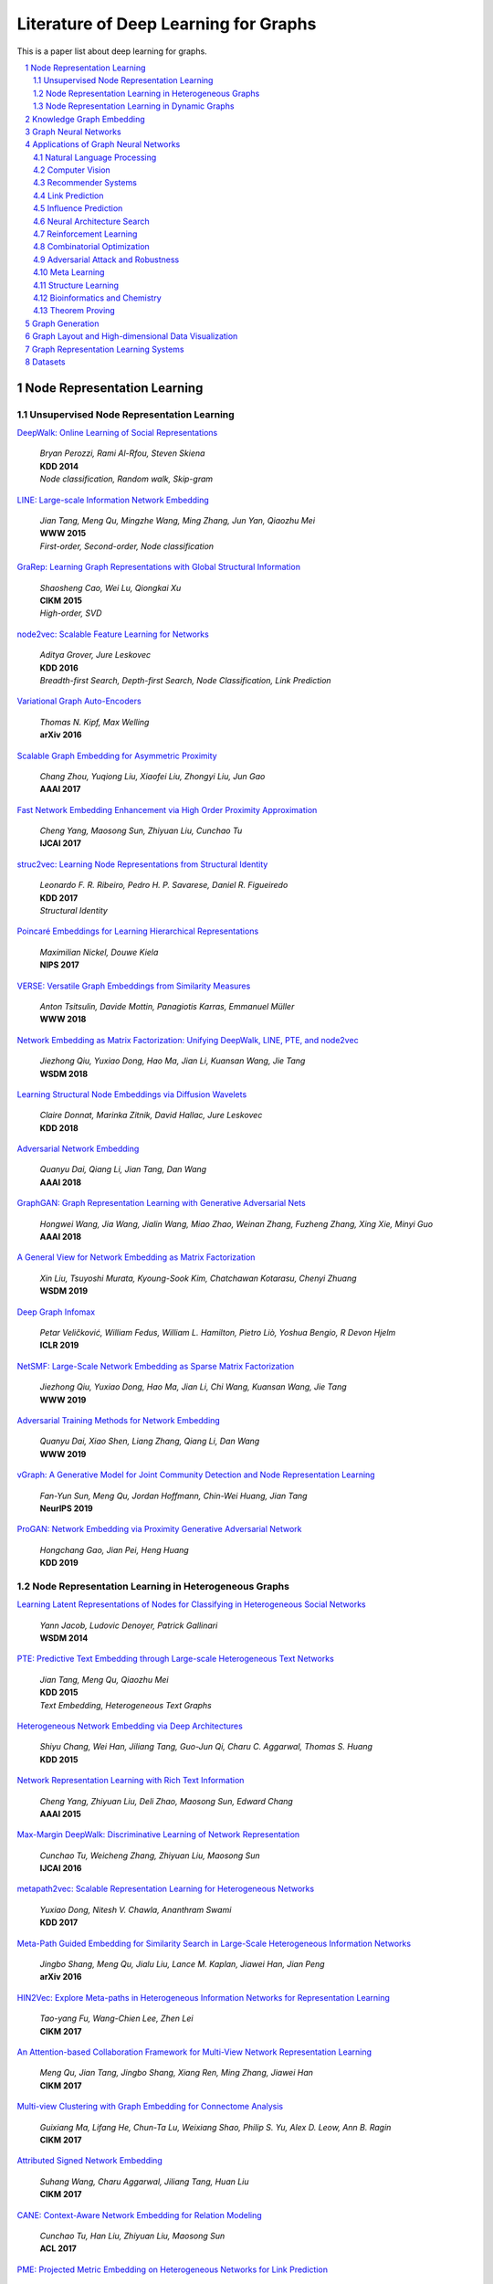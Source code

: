 Literature of Deep Learning for Graphs
**************************************

This is a paper list about deep learning for graphs.

.. raw:: html

    <div><a href="README.rst">Sort by topic</a></div>
    <div><a href="BYVENUE.rst">Sort by venue</a></div>

.. contents::
    :local:
    :depth: 2

.. sectnum::
    :depth: 2

.. role:: authors(emphasis)

.. role:: venue(strong)

.. role:: keywords(emphasis)

Node Representation Learning
============================

Unsupervised Node Representation Learning
-----------------------------------------

`DeepWalk: Online Learning of Social Representations
<https://arxiv.org/pdf/1403.6652>`_
    | :authors:`Bryan Perozzi, Rami Al-Rfou, Steven Skiena`
    | :venue:`KDD 2014`
    | :keywords:`Node classification, Random walk, Skip-gram`

`LINE: Large-scale Information Network Embedding
<https://arxiv.org/pdf/1503.03578>`_
    | :authors:`Jian Tang, Meng Qu, Mingzhe Wang, Ming Zhang, Jun Yan, Qiaozhu Mei`
    | :venue:`WWW 2015`
    | :keywords:`First-order, Second-order, Node classification`

`GraRep: Learning Graph Representations with Global Structural Information
<https://dl.acm.org/citation.cfm?id=2806512>`_
    | :authors:`Shaosheng Cao, Wei Lu, Qiongkai Xu`
    | :venue:`CIKM 2015`
    | :keywords:`High-order, SVD`

`node2vec: Scalable Feature Learning for Networks
<https://arxiv.org/pdf/1607.00653>`_
    | :authors:`Aditya Grover, Jure Leskovec`
    | :venue:`KDD 2016`
    | :keywords:`Breadth-first Search, Depth-first Search, Node Classification, Link Prediction`

`Variational Graph Auto-Encoders
<https://arxiv.org/abs/1611.07308>`_
    | :authors:`Thomas N. Kipf, Max Welling`
    | :venue:`arXiv 2016`

`Scalable Graph Embedding for Asymmetric Proximity
<https://aaai.org/ocs/index.php/AAAI/AAAI17/paper/view/14696>`_
    | :authors:`Chang Zhou, Yuqiong Liu, Xiaofei Liu, Zhongyi Liu, Jun Gao`
    | :venue:`AAAI 2017`

`Fast Network Embedding Enhancement via High Order Proximity Approximation
<https://www.ijcai.org/proceedings/2017/544>`_
    | :authors:`Cheng Yang, Maosong Sun, Zhiyuan Liu, Cunchao Tu`
    | :venue:`IJCAI 2017`

`struc2vec: Learning Node Representations from Structural Identity
<https://arxiv.org/pdf/1704.03165>`_
    | :authors:`Leonardo F. R. Ribeiro, Pedro H. P. Savarese, Daniel R. Figueiredo`
    | :venue:`KDD 2017`
    | :keywords:`Structural Identity`

`Poincaré Embeddings for Learning Hierarchical Representations
<https://arxiv.org/pdf/1705.08039>`_
    | :authors:`Maximilian Nickel, Douwe Kiela`
    | :venue:`NIPS 2017`

`VERSE: Versatile Graph Embeddings from Similarity Measures
<https://arxiv.org/pdf/1803.04742>`_
    | :authors:`Anton Tsitsulin, Davide Mottin, Panagiotis Karras, Emmanuel Müller`
    | :venue:`WWW 2018`

`Network Embedding as Matrix Factorization: Unifying DeepWalk, LINE, PTE, and node2vec
<https://arxiv.org/pdf/1710.02971>`_
    | :authors:`Jiezhong Qiu, Yuxiao Dong, Hao Ma, Jian Li, Kuansan Wang, Jie Tang`
    | :venue:`WSDM 2018`

`Learning Structural Node Embeddings via Diffusion Wavelets
<https://arxiv.org/pdf/1710.10321>`_
    | :authors:`Claire Donnat, Marinka Zitnik, David Hallac, Jure Leskovec`
    | :venue:`KDD 2018`

`Adversarial Network Embedding
<https://arxiv.org/pdf/1711.07838>`_
    | :authors:`Quanyu Dai, Qiang Li, Jian Tang, Dan Wang`
    | :venue:`AAAI 2018`

`GraphGAN: Graph Representation Learning with Generative Adversarial Nets
<https://arxiv.org/pdf/1711.08267>`_
    | :authors:`Hongwei Wang, Jia Wang, Jialin Wang, Miao Zhao, Weinan Zhang, Fuzheng Zhang, Xing Xie, Minyi Guo`
    | :venue:`AAAI 2018`

`A General View for Network Embedding as Matrix Factorization
<https://dl.acm.org/citation.cfm?id=3291029>`_
    | :authors:`Xin Liu, Tsuyoshi Murata, Kyoung-Sook Kim, Chatchawan Kotarasu, Chenyi Zhuang`
    | :venue:`WSDM 2019`

`Deep Graph Infomax
<https://arxiv.org/pdf/1809.10341>`_
    | :authors:`Petar Veličković, William Fedus, William L. Hamilton, Pietro Liò, Yoshua Bengio, R Devon Hjelm`
    | :venue:`ICLR 2019`

`NetSMF: Large-Scale Network Embedding as Sparse Matrix Factorization
<http://keg.cs.tsinghua.edu.cn/jietang/publications/www19-Qiu-et-al-NetSMF-Large-Scale-Network-Embedding.pdf>`_
    | :authors:`Jiezhong Qiu, Yuxiao Dong, Hao Ma, Jian Li, Chi Wang, Kuansan Wang, Jie Tang`
    | :venue:`WWW 2019`

`Adversarial Training Methods for Network Embedding
<https://dl.acm.org/citation.cfm?id=3313445>`_
    | :authors:`Quanyu Dai, Xiao Shen, Liang Zhang, Qiang Li, Dan Wang`
    | :venue:`WWW 2019`

`vGraph: A Generative Model for Joint Community Detection and Node Representation Learning
<https://arxiv.org/pdf/1906.07159.pdf>`_
    | :authors:`Fan-Yun Sun, Meng Qu, Jordan Hoffmann, Chin-Wei Huang, Jian Tang`
    | :venue:`NeurIPS 2019`

`ProGAN: Network Embedding via Proximity Generative Adversarial Network
<https://dl.acm.org/citation.cfm?id=3330866>`_
    | :authors:`Hongchang Gao, Jian Pei, Heng Huang`
    | :venue:`KDD 2019`

Node Representation Learning in Heterogeneous Graphs
----------------------------------------------------

`Learning Latent Representations of Nodes for Classifying in Heterogeneous Social Networks
<https://dl.acm.org/citation.cfm?id=2556225>`_
    | :authors:`Yann Jacob, Ludovic Denoyer, Patrick Gallinari`
    | :venue:`WSDM 2014`

`PTE: Predictive Text Embedding through Large-scale Heterogeneous Text Networks
<https://arxiv.org/pdf/1508.00200>`_
    | :authors:`Jian Tang, Meng Qu, Qiaozhu Mei`
    | :venue:`KDD 2015`
    | :keywords:`Text Embedding, Heterogeneous Text Graphs`

`Heterogeneous Network Embedding via Deep Architectures
<https://dl.acm.org/citation.cfm?id=2783296>`_
    | :authors:`Shiyu Chang, Wei Han, Jiliang Tang, Guo-Jun Qi, Charu C. Aggarwal, Thomas S. Huang`
    | :venue:`KDD 2015`

`Network Representation Learning with Rich Text Information
<https://www.aaai.org/ocs/index.php/IJCAI/IJCAI15/paper/view/11098>`_
    | :authors:`Cheng Yang, Zhiyuan Liu, Deli Zhao, Maosong Sun, Edward Chang`
    | :venue:`AAAI 2015`

`Max-Margin DeepWalk: Discriminative Learning of Network Representation
<https://www.ijcai.org/Proceedings/16/Papers/547.pdf>`_
    | :authors:`Cunchao Tu, Weicheng Zhang, Zhiyuan Liu, Maosong Sun`
    | :venue:`IJCAI 2016`

`metapath2vec: Scalable Representation Learning for Heterogeneous Networks
<https://dl.acm.org/citation.cfm?id=3098036>`_
    | :authors:`Yuxiao Dong, Nitesh V. Chawla, Ananthram Swami`
    | :venue:`KDD 2017`

`Meta-Path Guided Embedding for Similarity Search in Large-Scale Heterogeneous Information Networks
<https://arxiv.org/pdf/1610.09769>`_
    | :authors:`Jingbo Shang, Meng Qu, Jialu Liu, Lance M. Kaplan, Jiawei Han, Jian Peng`
    | :venue:`arXiv 2016`

`HIN2Vec: Explore Meta-paths in Heterogeneous Information Networks for Representation Learning
<https://dl.acm.org/citation.cfm?id=3132953>`_
    | :authors:`Tao-yang Fu, Wang-Chien Lee, Zhen Lei`
    | :venue:`CIKM 2017`

`An Attention-based Collaboration Framework for Multi-View Network Representation Learning
<https://arxiv.org/pdf/1709.06636>`_
    | :authors:`Meng Qu, Jian Tang, Jingbo Shang, Xiang Ren, Ming Zhang, Jiawei Han`
    | :venue:`CIKM 2017`

`Multi-view Clustering with Graph Embedding for Connectome Analysis
<https://dl.acm.org/citation.cfm?id=3132909>`_
    | :authors:`Guixiang Ma, Lifang He, Chun-Ta Lu, Weixiang Shao, Philip S. Yu, Alex D. Leow, Ann B. Ragin`
    | :venue:`CIKM 2017`

`Attributed Signed Network Embedding
<https://dl.acm.org/citation.cfm?id=3132847.3132905>`_
    | :authors:`Suhang Wang, Charu Aggarwal, Jiliang Tang, Huan Liu`
    | :venue:`CIKM 2017`

`CANE: Context-Aware Network Embedding for Relation Modeling
<https://aclweb.org/anthology/papers/P/P17/P17-1158/>`_
    | :authors:`Cunchao Tu, Han Liu, Zhiyuan Liu, Maosong Sun`
    | :venue:`ACL 2017`

`PME: Projected Metric Embedding on Heterogeneous Networks for Link Prediction
<https://dl.acm.org/citation.cfm?id=3219986>`_
    | :authors:`Hongxu Chen, Hongzhi Yin, Weiqing Wang, Hao Wang, Quoc Viet Hung Nguyen, Xue Li`
    | :venue:`KDD 2018`

`BiNE: Bipartite Network Embedding
<https://dl.acm.org/citation.cfm?id=3209978.3209987>`_
    | :authors:`Ming Gao, Leihui Chen, Xiangnan He, Aoying Zhou`
    | :venue:`SIGIR 2018`

`StarSpace: Embed All The Things
<https://arxiv.org/pdf/1709.03856>`_
    | :authors:`Ledell Wu, Adam Fisch, Sumit Chopra, Keith Adams, Antoine Bordes, Jason Weston`
    | :venue:`AAAI 2018`

`Exploring Expert Cognition for Attributed Network Embedding
<https://dl.acm.org/citation.cfm?id=3159655>`_
    | :authors:`Xiao Huang, Qingquan Song, Jundong Li, Xia Hu`
    | :venue:`WSDM 2018`

`SHINE: Signed Heterogeneous Information Network Embedding for Sentiment Link Prediction
<https://arxiv.org/pdf/1712.00732>`_
    | :authors:`Hongwei Wang, Fuzheng Zhang, Min Hou, Xing Xie, Minyi Guo, Qi Liu`
    | :venue:`WSDM 2018`

`Multidimensional Network Embedding with Hierarchical Structures
<https://dl.acm.org/citation.cfm?id=3159680>`_
    | :authors:`Yao Ma, Zhaochun Ren, Ziheng Jiang, Jiliang Tang, Dawei Yin`
    | :venue:`WSDM 2018`

`Curriculum Learning for Heterogeneous Star Network Embedding via Deep Reinforcement Learning
<https://dl.acm.org/citation.cfm?id=3159711>`_
    | :authors:`Meng Qu, Jian Tang, Jiawei Han`
    | :venue:`WSDM 2018`

`Generative Adversarial Network based Heterogeneous Bibliographic Network Representation for Personalized Citation Recommendation
<https://www.semanticscholar.org/paper/Generative-Adversarial-Network-Based-Heterogeneous-Cai-Han/1596d6487012696ba400fb69904a2c372a08a2be>`_
    | :authors:`Xiaoyan Cai, Junwei Han, Libin Yang`
    | :venue:`AAAI 2018`

`ANRL: Attributed Network Representation Learning via Deep Neural Networks
<https://www.ijcai.org/proceedings/2018/438>`_
    | :authors:`Zhen Zhang, Hongxia Yang, Jiajun Bu, Sheng Zhou, Pinggang Yu, Jianwei Zhang, Martin Ester, Can Wang`
    | :venue:`IJCAI 2018`

`Efficient Attributed Network Embedding via Recursive Randomized Hashing
<https://www.ijcai.org/proceedings/2018/397>`_
    | :authors:`Wei Wu, Bin Li, Ling Chen, Chengqi Zhang`
    | :venue:`IJCAI 2018`

`Deep Attributed Network Embedding
<https://www.ijcai.org/proceedings/2018/467>`_
    | :authors:`Hongchang Gao, Heng Huang`
    | :venue:`IJCAI 2018`

`Co-Regularized Deep Multi-Network Embedding
<https://dl.acm.org/citation.cfm?id=3186113>`_
    | :authors:`Jingchao Ni, Shiyu Chang, Xiao Liu, Wei Cheng, Haifeng Chen, Dongkuan Xu, Xiang Zhang`
    | :venue:`WWW 2018`

`Easing Embedding Learning by Comprehensive Transcription of Heterogeneous Information Networks
<https://arxiv.org/pdf/1807.03490>`_
    | :authors:`Yu Shi, Qi Zhu, Fang Guo, Chao Zhang, Jiawei Han`
    | :venue:`KDD 2018`

`Meta-Graph Based HIN Spectral Embedding: Methods, Analyses, and Insights
<https://www.semanticscholar.org/paper/Meta-Graph-Based-HIN-Spectral-Embedding%3A-Methods%2C-Yang-Feng/4d5f4d6785d550383e3f3afb04c3015bf0d28405>`_
    | :authors:`Carl Yang, Yichen Feng, Pan Li, Yu Shi, Jiawei Han`
    | :venue:`ICDM 2018`

`SIDE: Representation Learning in Signed Directed Networks
<https://dl.acm.org/citation.cfm?id=3186117>`_
    | :authors:`Junghwan Kim, Haekyu Park, Ji-Eun Lee, U Kang`
    | :venue:`WWW 2018`

`Learning Network-to-Network Model for Content-rich Network Embedding
<https://dl.acm.org/citation.cfm?id=3330924>`_
    | :authors:`	Zhicheng He, Jie Liu, Na Li, Yalou Huang`
    | :venue:`KDD 2019`

Node Representation Learning in Dynamic Graphs
----------------------------------------------

`Know-evolve: Deep temporal reasoning for dynamic knowledge graphs
<https://arxiv.org/pdf/1705.05742.pdf>`_
    | :authors:`Rakshit Trivedi, Hanjun Dai, Yichen Wang, Le Song`
    | :venue:`ICML 2017`

`Dyngem: Deep embedding method for dynamic graphs
<https://arxiv.org/pdf/1805.11273.pdf>`_
    | :authors:`Palash Goyal, Nitin Kamra, Xinran He, Yan Liu`
    | :venue:`ICLR 2017 Workshop`

`Attributed network embedding for learning in a dynamic environment
<https://arxiv.org/pdf/1706.01860.pdf>`_
    | :authors:`Jundong Li, Harsh Dani, Xia Hu, Jiliang Tang, Yi Chang, Huan Liu`
    | :venue:`CIKM 2017`

`Dynamic Network Embedding by Modeling Triadic Closure Process
<http://yangy.org/works/dynamictriad/dynamic_triad.pdf>`_
    | :authors:`Lekui Zhou, Yang Yang, Xiang Ren, Fei Wu, Yueting Zhuang`
    | :venue:`AAAI 2018`

`DepthLGP: Learning Embeddings of Out-of-Sample Nodes in Dynamic Networks
<https://pdfs.semanticscholar.org/9499/b38866b1eb87ae43fa5be02f9d08cd3c20a8.pdf?_ga=2.6780794.935636364.1561139530-1831876308.1523264869>`_
    | :authors:`Jianxin Ma, Peng Cui, Wenwu Zhu`
    | :venue:`AAAI 2018`

`TIMERS: Error-Bounded SVD Restart on Dynamic Networks
<https://arxiv.org/pdf/1711.09541.pdf>`_
    | :authors:`Ziwei Zhang, Peng Cui, Jian Pei, Xiao Wang, Wenwu Zhu`
    | :venue:`AAAI 2018`

`Dynamic Embeddings for User Profiling in Twitter
<https://dl.acm.org/citation.cfm?id=3219819.3220043>`_
    | :authors:`Shangsong Liang, Xiangliang Zhang, Zhaochun Ren, Evangelos Kanoulas`
    | :venue:`KDD 2018`

`Dynamic Network Embedding : An Extended Approach for Skip-gram based Network Embedding
<https://www.ijcai.org/proceedings/2018/0288.pdf>`_
    | :authors:`Lun Du, Yun Wang, Guojie Song, Zhicong Lu, Junshan Wang`
    | :venue:`IJCAI 2018`

`DyRep: Learning Representations over Dynamic Graphs
<https://openreview.net/pdf?id=HyePrhR5KX>`_
    | :authors:`Rakshit Trivedi, Mehrdad Farajtabar, Prasenjeet Biswal, Hongyuan Zha`
    | :venue:`ICLR 2019`

`Predicting Dynamic Embedding Trajectory in Temporal Interaction Networks
<https://cs.stanford.edu/~srijan/pubs/jodie-kdd2019.pdf>`_
    | :authors:`Srijan Kumar, Xikun Zhang, Jure Leskovec`
    | :venue:`KDD 2019`

`Variational Graph Recurrent Neural Networks
<https://arxiv.org/pdf/1908.09710.pdf>`_
    | :authors:`Ehsan Hajiramezanali, Arman Hasanzadeh, Nick Duffield, Krishna R Narayanan, Mingyuan Zhou, Xiaoning Qian`
    | :venue:`NeurIPS 2019`

`Social-BiGAT: Multimodal Trajectory Forecasting using Bicycle-GAN and Graph Attention Networks
<https://arxiv.org/pdf/1907.03395.pdf>`_
    | :authors:`Vineet Kosaraju, Amir Sadeghian, Roberto Martín-Martín, Ian Reid, S. Hamid Rezatofighi, Silvio Savarese`
    | :venue:`NeurIPS 2019`

Knowledge Graph Embedding
=========================

`A Three-Way Model for Collective Learning on Multi-Relational Data.
<http://www.icml-2011.org/papers/438_icmlpaper.pdf>`_
    | :authors:`Maximilian Nickel, Volker Tresp, Hans-Peter Kriegel`
    | :venue:`ICML 2011`

`Translating Embeddings for Modeling Multi-relational Data
<https://papers.nips.cc/paper/5071-translating-embeddings-for-modeling-multi-relational-data.pdf>`_
    | :authors:`Antoine Bordes, Nicolas Usunier, Alberto Garcia-Duran, Jason Weston, Oksana Yakhnenko`
    | :venue:`NIPS 2013`

`Knowledge Graph Embedding by Translating on Hyperplanes
<https://www.aaai.org/ocs/index.php/AAAI/AAAI14/paper/viewFile/8531/8546>`_
    | :authors:`Zhen Wang, Jianwen Zhang, Jianlin Feng, Zheng Chen`
    | :venue:`AAAI 2014`

`Reducing the Rank of Relational Factorization Models by Including Observable Patterns
<http://papers.nips.cc/paper/5448-reducing-the-rank-in-relational-factorization-models-by-including-observable-patterns.pdf>`_
    | :authors:`Maximilian Nickel, Xueyan Jiang, Volker Tresp`
    | :venue:`NIPS 2014`

`Learning Entity and Relation Embeddings for Knowledge Graph Completion
<https://www.aaai.org/ocs/index.php/AAAI/AAAI15/paper/viewFile/9571/9523>`_
    | :authors:`Yankai Lin, Zhiyuan Liu, Maosong Sun, Yang Liu, Xuan Zhu`
    | :venue:`AAAI 2015`

`A Review of Relational Machine Learning for Knowledge Graph
<https://arxiv.org/pdf/1503.00759.pdf>`_
    | :authors:`Maximilian Nickel, Kevin Murphy, Volker Tresp, Evgeniy Gabrilovich`
    | :venue:`IEEE 2015`

`Knowledge Graph Embedding via Dynamic Mapping Matrix
<https://www.aclweb.org/anthology/P15-1067>`_
    | :authors:`Guoliang Ji, Shizhu He, Liheng Xu, Kang Liu, Jun Zha`
    | :venue:`ACL 2015`

`Modeling Relation Paths for Representation Learning of Knowledge Bases
<https://arxiv.org/pdf/1506.00379>`_
    | :authors:`Yankai Lin, Zhiyuan Liu, Huanbo Luan, Maosong Sun, Siwei Rao, Song Liu`
    | :venue:`EMNLP 2015`

`Embedding Entities and Relations for Learning and Inference in Knowledge Bases
<https://arxiv.org/pdf/1412.6575>`_
    | :authors:`Bishan Yang, Wen-tau Yih, Xiaodong He, Jianfeng Gao, Li Deng`
    | :venue:`ICLR 2015`

`Holographic Embeddings of Knowledge Graphs
<https://www.aaai.org/ocs/index.php/AAAI/AAAI16/paper/viewPDFInterstitial/12484/11828>`_
    | :authors:`Maximilian Nickel, Lorenzo Rosasco, Tomaso Poggio`
    | :venue:`AAAI 2016`

`Complex Embeddings for Simple Link Prediction
<http://www.jmlr.org/proceedings/papers/v48/trouillon16.pdf>`_
    | :authors:`Théo Trouillon, Johannes Welbl, Sebastian Riedel, Éric Gaussier, Guillaume Bouchard`
    | :venue:`ICML 2016`

`Modeling Relational Data with Graph Convolutional Networks
<https://arxiv.org/pdf/1703.06103>`_
    | :authors:`Michael Schlichtkrull, Thomas N. Kipf, Peter Bloem, Rianne Van Den Berg, Ivan Titov, Max Welling`
    | :venue:`arXiv 2017`

`Fast Linear Model for Knowledge Graph Embeddings
<https://arxiv.org/pdf/1710.10881>`_
    | :authors:`Armand Joulin, Edouard Grave, Piotr Bojanowski, Maximilian Nickel, Tomas Mikolov`
    | :venue:`arXiv 2017`

`Convolutional 2D Knowledge Graph Embeddings
<https://www.aaai.org/ocs/index.php/AAAI/AAAI18/paper/download/17366/15884>`_
    | :authors:`Tim Dettmers, Pasquale Minervini, Pontus Stenetorp, Sebastian Riedel`
    | :venue:`AAAI 2018`

`Knowledge Graph Embedding With Iterative Guidance From Soft Rules
<https://www.aaai.org/ocs/index.php/AAAI/AAAI18/paper/download/16369/16011>`_
    | :authors:`Shu Guo, Quan Wang, Lihong Wang, Bin Wang, Li Guo`
    | :venue:`AAAI 2018`

`KBGAN: Adversarial Learning for Knowledge Graph Embeddings
<https://arxiv.org/abs/1711.04071>`_
    | :authors:`Liwei Cai, William Yang Wang`
    | :venue:`NAACL 2018`

`Improving Knowledge Graph Embedding Using Simple Constraints
<https://arxiv.org/abs/1805.02408>`_
    | :authors:`Boyang Ding, Quan Wang, Bin Wang, Li Guo`
    | :venue:`ACL 2018`

`SimplE Embedding for Link Prediction in Knowledge Graphs
<https://arxiv.org/abs/1802.04868>`_
    | :authors:`Seyed Mehran Kazemi, David Poole`
    | :venue:`NeurIPS 2018`

`A Novel Embedding Model for Knowledge Base Completion Based on Convolutional Neural Network
<https://aclweb.org/anthology/papers/N/N18/N18-2053/>`_
    | :authors:`Dai Quoc Nguyen, Tu Dinh Nguyen, Dat Quoc Nguyen, Dinh Phung`
    | :venue:`NAACL 2018`

`Iteratively Learning Embeddings and Rules for Knowledge Graph Reasoning
<https://arxiv.org/abs/1903.08948>`_
    | :authors:`Wen Zhang, Bibek Paudel, Liang Wang, Jiaoyan Chen, Hai Zhu, Wei Zhang, Abraham Bernstein, Huajun Chen`
    | :venue:`WWW 2019`

`RotatE: Knowledge Graph Embedding by Relational Rotation in Complex Space
<https://arxiv.org/abs/1902.10197>`_
    | :authors:`Zhiqing Sun, Zhi-Hong Deng, Jian-Yun Nie, Jian Tang`
    | :venue:`ICLR 2019`

`Learning Attention-based Embeddings for Relation Prediction in Knowledge Graphs
<https://arxiv.org/abs/1906.01195>`_
    | :authors:`Deepak Nathani, Jatin Chauhan, Charu Sharma, Manohar Kaul`
    | :venue:`ACL 2019`

`Probabilistic Logic Neural Networks for Reasoning
<https://arxiv.org/pdf/1906.08495.pdf>`_
    | :authors:`Meng Qu, Jian Tang`
    | :venue:`NeurIPS 2019`

`Quaternion Knowledge Graph Embeddings
<https://arxiv.org/pdf/1904.10281.pdf>`_
    | :authors:`Shuai Zhang, Yi Tay, Lina Yao, Qi Liu`
    | :venue:`NeurIPS 2019`

`Multi-relational Poincaré Graph Embeddings
<https://arxiv.org/pdf/1905.09791.pdf>`_
    | :authors:`Ivana Balaževic, Carl Allen, Timothy Hospedales`
    | :venue:`NeurIPS 2019`

Graph Neural Networks
=====================

`Revisiting Semi-supervised Learning with Graph Embeddings
<https://arxiv.org/pdf/1603.08861>`_
    | :authors:`Zhilin Yang, William W. Cohen, Ruslan Salakhutdinov`
    | :venue:`ICML 2016`

`Semi-Supervised Classification with Graph Convolutional Networks
<https://arxiv.org/pdf/1609.02907>`_
    | :authors:`Thomas N. Kipf, Max Welling`
    | :venue:`ICLR 2017`

`Neural Message Passing for Quantum Chemistry
<https://arxiv.org/pdf/1704.01212>`_
    | :authors:`Justin Gilmer, Samuel S. Schoenholz, Patrick F. Riley, Oriol Vinyals, George E. Dahl`
    | :venue:`ICML 2017`

`Motif-Aware Graph Embeddings
<http://gearons.org/assets/docs/motif-aware-graph-final.pdf>`_
    | :authors:`Hoang Nguyen, Tsuyoshi Murata`
    | :venue:`IJCAI 2017`

`Learning Graph Representations with Embedding Propagation
<https://arxiv.org/pdf/1710.03059>`_
    | :authors:`Alberto Garcia-Duran, Mathias Niepert`
    | :venue:`NIPS 2017`

`Inductive Representation Learning on Large Graphs
<https://arxiv.org/pdf/1706.02216>`_
    | :authors:`William L. Hamilton, Rex Ying, Jure Leskovec`
    | :venue:`NIPS 2017`

`Graph Attention Networks
<https://arxiv.org/pdf/1710.10903>`_
    | :authors:`Petar Veličković, Guillem Cucurull, Arantxa Casanova, Adriana Romero, Pietro Liò, Yoshua Bengio`
    | :venue:`ICLR 2018`

`FastGCN: Fast Learning with Graph Convolutional Networks via Importance Sampling
<https://arxiv.org/pdf/1801.10247>`_
    | :authors:`Jie Chen, Tengfei Ma, Cao Xiao`
    | :venue:`ICLR 2018`

`Representation Learning on Graphs with Jumping Knowledge Networks
<https://arxiv.org/pdf/1806.03536>`_
    | :authors:`Keyulu Xu, Chengtao Li, Yonglong Tian, Tomohiro Sonobe, Ken-ichi Kawarabayashi, Stefanie Jegelka`
    | :venue:`ICML 2018`

`Stochastic Training of Graph Convolutional Networks with Variance Reduction
<https://arxiv.org/pdf/1710.10568>`_
    | :authors:`Jianfei Chen, Jun Zhu, Le Song`
    | :venue:`ICML 2018`

`Large-Scale Learnable Graph Convolutional Networks
<https://arxiv.org/pdf/1808.03965>`_
    | :authors:`Hongyang Gao, Zhengyang Wang, Shuiwang Ji`
    | :venue:`KDD 2018`

`Adaptive Sampling Towards Fast Graph Representation Learning
<https://papers.nips.cc/paper/7707-adaptive-sampling-towards-fast-graph-representation-learning.pdf>`_
    | :authors:`Wenbing Huang, Tong Zhang, Yu Rong, Junzhou Huang`
    | :venue:`NeurIPS 2018`

`Hierarchical Graph Representation Learning with Differentiable Pooling
<https://arxiv.org/pdf/1806.08804>`_
    | :authors:`Rex Ying, Jiaxuan You, Christopher Morris, Xiang Ren, William L. Hamilton, Jure Leskovec`
    | :venue:`NeurIPS 2018`

`Bayesian Semi-supervised Learning with Graph Gaussian Processes
<https://papers.nips.cc/paper/7440-bayesian-semi-supervised-learning-with-graph-gaussian-processes.pdf>`_
    | :authors:`Yin Cheng Ng, Nicolò Colombo, Ricardo Silva`
    | :venue:`NeurIPS 2018`

`Pitfalls of Graph Neural Network Evaluation
<https://arxiv.org/pdf/1811.05868>`_
    | :authors:`Oleksandr Shchur, Maximilian Mumme, Aleksandar Bojchevski, Stephan Günnemann`
    | :venue:`arXiv 2018`

`Heterogeneous Graph Attention Network
<https://arxiv.org/pdf/1903.07293>`_
    | :authors:`Xiao Wang, Houye Ji, Chuan Shi, Bai Wang, Peng Cui, P. Yu, Yanfang Ye`
    | :venue:`WWW 2019`

`Bayesian graph convolutional neural networks for semi-supervised classification
<https://arxiv.org/pdf/1811.11103.pdf>`_
    | :authors:`Yingxue Zhang, Soumyasundar Pal, Mark Coates, Deniz Üstebay`
    | :venue:`AAAI 2019`

`How Powerful are Graph Neural Networks?
<https://arxiv.org/pdf/1810.00826>`_
    | :authors:`Keyulu Xu, Weihua Hu, Jure Leskovec, Stefanie Jegelka`
    | :venue:`ICLR 2019`

`LanczosNet: Multi-Scale Deep Graph Convolutional Networks
<https://arxiv.org/pdf/1901.01484>`_
    | :authors:`Renjie Liao, Zhizhen Zhao, Raquel Urtasun, Richard S. Zemel`
    | :venue:`ICLR 2019`

`Graph Wavelet Neural Network
<https://arxiv.org/pdf/1904.07785>`_
    | :authors:`Bingbing Xu, Huawei Shen, Qi Cao, Yunqi Qiu, Xueqi Cheng`
    | :venue:`ICLR 2019`

`Supervised Community Detection with Line Graph Neural Networks
<https://openreview.net/pdf?id=H1g0Z3A9Fm>`_
    | :authors:`Zhengdao Chen, Xiang Li, Joan Bruna`
    | :venue:`ICLR 2019`

`Predict then Propagate: Graph Neural Networks meet Personalized PageRank
<https://arxiv.org/pdf/1810.05997>`_
    | :authors:`Johannes Klicpera, Aleksandar Bojchevski, Stephan Günnemann`
    | :venue:`ICLR 2019`

`Invariant and Equivariant Graph Networks
<https://arxiv.org/pdf/1812.09902>`_
    | :authors:`Haggai Maron, Heli Ben-Hamu, Nadav Shamir, Yaron Lipman`
    | :venue:`ICLR 2019`

`Capsule Graph Neural Network
<https://openreview.net/pdf?id=Byl8BnRcYm>`_
    | :authors:`Zhang Xinyi, Lihui Chen`
    | :venue:`ICLR 2019`

`MixHop: Higher-Order Graph Convolutional Architectures via Sparsified Neighborhood Mixing
<https://arxiv.org/pdf/1905.00067>`_
    | :authors:`Sami Abu-El-Haija, Bryan Perozzi, Amol Kapoor, Nazanin Alipourfard, Kristina Lerman, Hrayr Harutyunyan, Greg Ver Steeg, Aram Galstyan`
    | :venue:`ICML 2019`

`Graph U-Nets
<https://arxiv.org/pdf/1905.05178>`_
    | :authors:`Hongyang Gao, Shuiwang Ji`
    | :venue:`ICML 2019`

`Disentangled Graph Convolutional Networks
<http://proceedings.mlr.press/v97/ma19a/ma19a.pdf>`_
    | :authors:`Jianxin Ma, Peng Cui, Kun Kuang, Xin Wang, Wenwu Zhu`
    | :venue:`ICML 2019`

`GMNN: Graph Markov Neural Networks
<https://arxiv.org/pdf/1905.06214>`_
    | :authors:`Meng Qu, Yoshua Bengio, Jian Tang`
    | :venue:`ICML 2019`

`Simplifying Graph Convolutional Networks
<https://arxiv.org/pdf/1902.07153>`_
    | :authors:`Felix Wu, Tianyi Zhang, Amauri Holanda de Souza Jr., Christopher Fifty, Tao Yu, Kilian Q. Weinberger`
    | :venue:`ICML 2019`

`Position-aware Graph Neural Networks
<https://arxiv.org/pdf/1906.04817>`_
    | :authors:`Jiaxuan You, Rex Ying, Jure Leskovec`
    | :venue:`ICML 2019`

`Self-Attention Graph Pooling
<https://arxiv.org/pdf/1904.08082>`_
    | :authors:`Junhyun Lee, Inyeop Lee, Jaewoo Kang`
    | :venue:`ICML 2019`

`Relational Pooling for Graph Representations
<https://arxiv.org/pdf/1903.02541>`_
    | :authors:`Ryan L. Murphy, Balasubramaniam Srinivasan, Vinayak Rao, Bruno Ribeiro`
    | :venue:`ICML 2019`

`Graph Representation Learning via Hard and Channel-Wise Attention Networks
<https://arxiv.org/pdf/1907.04652.pdf>`_
    | :authors:`Hongyang Gao, Shuiwang Ji`
    | :venue:`KDD 2019`

`Conditional Random Field Enhanced Graph Convolutional Neural Networks
<https://www.kdd.org/kdd2019/accepted-papers/view/conditional-random-field-enhanced-graph-convolutional-neural-networks>`_
    | :authors:`Hongchang Gao, Jian Pei, Heng Huang`
    | :venue:`KDD 2019`

`Cluster-GCN: An Efficient Algorithm for Training Deep and Large Graph Convolutional Networks
<https://arxiv.org/abs/1905.07953>`_
    | :authors:`Wei-Lin Chiang, Xuanqing Liu, Si Si, Yang Li, Samy Bengio, Cho-Jui Hsieh`
    | :venue:`KDD 2019`

`DEMO-Net: Degree-specific Graph Neural Networks for Node and Graph Classification
<https://arxiv.org/abs/1906.02319>`_
    | :authors:`Jun Wu, Jingrui He, Jiejun Xu`
    | :venue:`KDD 2019`

`HetGNN: Heterogeneous Graph Neural Network
<https://www.kdd.org/kdd2019/accepted-papers/view/hetgnn-heterogeneous-graph-neural-network>`_
    | :authors:`Chuxu Zhang, Dongjin Song, Chao Huang, Ananthram Swami, Nitesh V. Chawla`
    | :venue:`KDD 2019`

`Graph Recurrent Networks with Attributed Random Walks
<https://dl.acm.org/citation.cfm?id=3292500.3330941>`_
    | :authors:`Xiao Huang, Qingquan Song, Yuening Li, Xia Hu`
    | :venue:`KDD 2019`

`Graph Convolutional Networks with EigenPooling
<https://arxiv.org/abs/1904.13107>`_
    | :authors:`Yao Ma, Suhang Wang, Charu Aggarwal, Jiliang Tang`
    | :venue:`KDD 2019`

`DFNets: Spectral CNNs for Graphs with Feedback-Looped Filters
<http://users.cecs.anu.edu.au/~u5170295/papers/nips-wijesinghe-2019.pdf>`_
    | :authors:`Asiri Wijesinghe, Qing Wang`
    | :venue:`NeurIPS 2019`

`Understanding the Representation Power of Graph Neural Networks in Learning Graph Topology
<https://arxiv.org/pdf/1907.05008.pdf>`_
    | :authors:`Nima Dehmamy, Albert-László Barabási, Rose Yu`
    | :venue:`NeurIPS 2019`

`A Flexible Generative Framework for Graph-based Semi-supervised Learning
<https://arxiv.org/pdf/1905.10769.pdf>`_
    | :authors:`Jiaqi Ma, Weijing Tang, Ji Zhu, Qiaozhu Mei`
    | :venue:`NeurIPS 2019`

`Rethinking Kernel Methods for Node Representation Learning on Graphs
<https://arxiv.org/pdf/1910.02548.pdf>`_
    | :authors:`Yu Tian, Long Zhao, Xi Peng, Dimitris N. Metaxas`
    | :venue:`NeurIPS 2019`

`Break the Ceiling: Stronger Multi-scale Deep Graph Convolutional Networks
<https://arxiv.org/pdf/1906.02174.pdf>`_
    | :authors:`Sitao Luan, Mingde Zhao, Xiao-Wen Chang, Doina Precup`
    | :venue:`NeurIPS 2019`

`N-Gram Graph: A Simple Unsupervised Representation for Molecules
<https://arxiv.org/pdf/1806.09206.pdf>`_
    | :authors:`Shengchao Liu, Thevaa Chandereng, Yingyu Liang`
    | :venue:`NeurIPS 2019`

`DeepGCNs: Can GCNs Go as Deep as CNNs?
<https://arxiv.org/pdf/1904.03751.pdf>`_
    | :authors:`Guohao Li, Matthias Muller, Ali Thabet, Bernard Ghanem`
    | :venue:`ICCV 2019`

`Continuous Graph Neural Networks
<https://arxiv.org/pdf/1912.00967.pdf>`_
    | :authors:`Louis-Pascal A. C. Xhonneux, Meng Qu, Jian Tang`
    | :venue:`arXiv 1912`

Applications of Graph Neural Networks
=====================================

Natural Language Processing
---------------------------

`Encoding Sentences with Graph Convolutional Networks for Semantic Role Labeling
<https://www.aclweb.org/anthology/D17-1159>`_
    | :authors:`Diego Marcheggiani, Ivan Titov`
    | :venue:`EMNLP 2017`

`Graph Convolutional Encoders for Syntax-aware Neural Machine Translation
<https://www.aclweb.org/anthology/D17-1209>`_
    | :authors:`Joost Bastings, Ivan Titov, Wilker Aziz, Diego Marcheggiani, Khalil Sima’an`
    | :venue:`EMNLP 2017`

`Graph-based Neural Multi-Document Summarization
<https://www.aclweb.org/anthology/K17-1045>`_
    | :authors:`Michihiro Yasunaga, Rui Zhang, Kshitijh Meelu, Ayush Pareek, Krishnan Srinivasan, Dragomir Radev`
    | :venue:`CoNLL 2017`

`QANet: Combining Local Convolution with Global Self-Attention for Reading Comprehension
<https://arxiv.org/pdf/1804.09541.pdf>`_
    | :authors:`Adams Wei Yu, David Dohan, Minh-Thang Luong, Rui Zhao, Kai Chen, Mohammad Norouzi, Quoc V. Le`
    | :venue:`ICLR 2018`

`A Structured Self-attentive Sentence Embedding
<https://arxiv.org/pdf/1703.03130.pdf>`_
    | :authors:`Zhouhan Lin, Minwei Feng, Cicero Nogueira dos Santos, Mo Yu, Bing Xiang, Bowen Zhou, Yoshua Bengio`
    | :venue:`ICLR 2018`

`Modeling Semantics with Gated Graph Neural Networks for Knowledge Base Question Answering
<https://aclweb.org/anthology/C18-1280>`_
    | :authors:`Daniil Sorokin, Iryna Gurevych`
    | :venue:`COLING 2018`

`Exploiting Semantics in Neural Machine Translation with Graph Convolutional Networks
<https://www.aclweb.org/anthology/N18-2078>`_
    | :authors:`Diego Marcheggiani, Joost Bastings, Ivan Titov`
    | :venue:`NAACL 2018`

`Linguistically-Informed Self-Attention for Semantic Role Labeling
<https://www.aclweb.org/anthology/D18-1548>`_
    | :authors:`Emma Strubell, Patrick Verga, Daniel Andor, David Weiss, Andrew McCallum`
    | :venue:`EMNLP 2018`

`Graph Convolution over Pruned Dependency Trees Improves Relation Extraction
<https://aclweb.org/anthology/D18-1244>`_
    | :authors:`Yuhao Zhang, Peng Qi, Christopher D. Manning`
    | :venue:`EMNLP 2018`

`A Graph-to-Sequence Model for AMR-to-Text Generation
<https://www.aclweb.org/anthology/P18-1150>`_
    | :authors:`Linfeng Song, Yue Zhang, Zhiguo Wang, Daniel Gildea`
    | :venue:`ACL 2018`

`Graph-to-Sequence Learning using Gated Graph Neural Networks
<https://www.aclweb.org/anthology/P18-1026>`_
    | :authors:`Daniel Beck, Gholamreza Haffari, Trevor Cohn`
    | :venue:`ACL 2018`

`Graph Convolutional Networks for Text Classification
<https://arxiv.org/pdf/1809.05679.pdf>`_
    | :authors:`Liang Yao, Chengsheng Mao, Yuan Luo`
    | :venue:`AAAI 2019`

`Differentiable Perturb-and-Parse: Semi-Supervised Parsing with a Structured Variational Autoencoder
<https://openreview.net/pdf?id=BJlgNh0qKQ>`_
    | :authors:`Caio Corro, Ivan Titov`
    | :venue:`ICLR 2019`

`Structured Neural Summarization
<https://arxiv.org/pdf/1811.01824.pdf>`_
    | :authors:`Patrick Fernandes, Miltiadis Allamanis, Marc Brockschmid`
    | :venue:`ICLR 2019`

`Multi-task Learning over Graph Structures
<https://arxiv.org/pdf/1811.10211.pdf>`_
    | :authors:`Pengfei Liu, Jie Fu, Yue Dong, Xipeng Qiu, Jackie Chi Kit Cheung`
    | :venue:`AAAI 2019`

`Imposing Label-Relational Inductive Bias for Extremely Fine-Grained Entity Typing
<https://arxiv.org/pdf/1903.02591.pdf>`_
    | :authors:`Wenhan Xiong, Jiawei Wu, Deren Lei, Mo Yu, Shiyu Chang, Xiaoxiao Guo, William Yang Wang`
    | :venue:`NAACL 2019`

`Single Document Summarization as Tree Induction
<https://www.aclweb.org/anthology/N19-1173>`_
    | :authors:`Yang Liu, Ivan Titov, Mirella Lapata`
    | :venue:`NAACL 2019`

`Long-tail Relation Extraction via Knowledge Graph Embeddings and Graph Convolution Networks
<https://arxiv.org/pdf/1903.01306.pdf>`_
    | :authors:`Ningyu Zhang, Shumin Deng, Zhanlin Sun, Guanying Wang, Xi Chen, Wei Zhang, Huajun Chen`
    | :venue:`NAACL 2019`

`Graph Neural Networks with Generated Parameters for Relation Extraction
<https://arxiv.org/pdf/1902.00756.pdf>`_
    | :authors:`Hao Zhu, Yankai Lin, Zhiyuan Liu, Jie Fu, Tat-seng Chua, Maosong Sun`
    | :venue:`ACL 2019`

`Dynamically Fused Graph Network for Multi-hop Reasoning
<https://arxiv.org/pdf/1905.06933.pdf>`_
    | :authors:`Yunxuan Xiao, Yanru Qu, Lin Qiu, Hao Zhou, Lei Li, Weinan Zhang, Yong Yu`
    | :venue:`ACL 2019`

`Encoding Social Information with Graph Convolutional Networks for Political Perspective Detection
in News Media
<https://www.cs.purdue.edu/homes/dgoldwas//downloads/papers/LiG_acl_2019.pdf>`_
    | :authors:`Chang Li, Dan Goldwasser`
    | :venue:`ACL 2019`

`Attention Guided Graph Convolutional Networks for Relation Extraction
<https://arxiv.org/pdf/1906.07510.pdf>`_
    | :authors:`Zhijiang Guo, Yan Zhang, Wei Lu`
    | :venue:`ACL 2019`

`Incorporating Syntactic and Semantic Information in Word Embeddings using Graph Convolutional Networks
<https://arxiv.org/pdf/1809.04283.pdf>`_
    | :authors:`Shikhar Vashishth, Manik Bhandari, Prateek Yadav, Piyush Rai, Chiranjib Bhattacharyya, Partha Talukdar`
    | :venue:`ACL 2019`

`GraphRel: Modeling Text as Relational Graphs for Joint Entity and Relation Extraction
<https://tsujuifu.github.io/pubs/acl19_graph-rel.pdf>`_
    | :authors:`Tsu-Jui Fu, Peng-Hsuan Li, Wei-Yun Ma`
    | :venue:`ACL 2019`

`Multi-hop Reading Comprehension across Multiple Documents by Reasoning over Heterogeneous Graphs
<https://arxiv.org/pdf/1905.07374.pdf>`_
    | :authors:`Ming Tu, Guangtao Wang, Jing Huang, Yun Tang, Xiaodong He, Bowen Zhou`
    | :venue:`ACL 2019`

`Cognitive Graph for Multi-Hop Reading Comprehension at Scale
<https://arxiv.org/pdf/1905.05460.pdf>`_
    | :authors:`Ming Ding, Chang Zhou, Qibin Chen, Hongxia Yang, Jie Tang`
    | :venue:`ACL 2019`

`Coherent Comment Generation for Chinese Articles with a Graph-to-Sequence Model
<https://arxiv.org/pdf/1906.01231.pdf>`_
    | :authors:`Wei Li, Jingjing Xu, Yancheng He, Shengli Yan, Yunfang Wu, Xu Sun`
    | :venue:`ACL 2019`

`Matching Article Pairs with Graphical Decomposition and Convolutions
<https://arxiv.org/pdf/1802.07459.pdf>`_
    | :authors:`Bang Liu, Di Niu, Haojie Wei, Jinghong Lin, Yancheng He, Kunfeng Lai, Yu Xu`
    | :venue:`ACL 2019`

`Embedding Imputation with Grounded Language Information
<https://arxiv.org/pdf/1906.03753.pdf>`_
    | :authors:`Ziyi Yang, Chenguang Zhu, Vin Sachidananda, Eric Darve`
    | :venue:`ACL 2019`

`Encoding Social Information with Graph Convolutional Networks forPolitical Perspective Detection in News Media
<https://www.aclweb.org/anthology/P19-1247.pdf>`_
    | :authors:`Chang Li, Dan Goldwasser`
    | :venue:`ACL 2019`

`A Neural Multi-digraph Model for Chinese NER with Gazetteers
<https://www.aclweb.org/anthology/P19-1141.pdf>`_
    | :authors:`Ruixue Ding, Pengjun Xie, Xiaoyan Zhang, Wei Lu, Linlin Li, Luo Si`
    | :venue:`ACL 2019`

`Tree Communication Models for Sentiment Analysis
<https://www.aclweb.org/anthology/P19-1342.pdf>`_
    | :authors:`Yuan Zhang, Yue Zhang`
    | :venue:`ACL 2019`

`A2N: Attending to Neighbors for Knowledge Graph Inference
<https://www.aclweb.org/anthology/P19-1431.pdf>`_
    | :authors:`Trapit Bansal, Da-Cheng Juan, Sujith Ravi, Andrew McCallum`
    | :venue:`ACL 2019`

`Textbook Question Answering with Multi-modal Context Graph Understanding and Self-supervised Open-set Comprehension
<https://www.aclweb.org/anthology/P19-1347.pdf>`_
    | :authors:`Daesik Kim, Seonhoon Kim, Nojun Kwak`
    | :venue:`ACL 2019`

`Look Again at the Syntax: Relational Graph Convolutional Network for Gendered Ambiguous Pronoun Resolution
<https://arxiv.org/pdf/1905.08868.pdf>`_
    | :authors:`Yinchuan Xu, Junlin Yang`
    | :venue:`ACL 2019 Workshop`
    | :keywords:`https://github.com/ianycxu/RGCN-with-BERT`

`Learning Graph Pooling and Hybrid Convolutional Operations for Text Representations
<https://arxiv.org/pdf/1901.06965.pdf>`_
    | :authors:`Hongyang Gao, Yongjun Chen, Shuiwang Ji`
    | :venue:`WWW 2019`

`Learning to Create Sentence Semantic Relation Graphs for Multi-Document Summarization
<https://arxiv.org/pdf/1909.12231.pdf>`_
    | :authors:`Diego Antognini, Boi Faltings`
    | :venue:`EMNLP 2019`

`Dependency-Guided LSTM-CRF for Named Entity Recognition
<https://arxiv.org/pdf/1909.10148.pdf>`_
    | :authors:`Zhanming Jie, Wei Lu`
    | :venue:`EMNLP 2019`

`Modeling Conversation Structure and Temporal Dynamics for Jointly Predicting Rumor Stance and Veracity
<https://arxiv.org/pdf/1909.08211.pdf>`_
    | :authors:`Penghui Wei, Nan Xu, Wenji Mao`
    | :venue:`EMNLP 2019`

`DialogueGCN: A Graph Convolutional Neural Network for Emotion Recognition in Conversation
<https://arxiv.org/pdf/1908.11540.pdf>`_
    | :authors:`Deepanway Ghosal, Navonil Majumder, Soujanya Poria, Niyati Chhaya, Alexander Gelbukh`
    | :venue:`EMNLP 2019`

`Modeling Graph Structure in Transformer for Better AMR-to-Text Generation
<https://arxiv.org/pdf/1909.00136.pdf>`_
    | :authors:`Jie Zhu, Junhui Li, Muhua Zhu, Longhua Qian, Min Zhang, Guodong Zhou`
    | :venue:`EMNLP 2019`

`KagNet: Knowledge-Aware Graph Networks for Commonsense Reasoning
<https://arxiv.org/pdf/1909.02151.pdf>`_
    | :authors:`Bill Yuchen Lin, Xinyue Chen, Jamin Chen, Xiang Ren`
    | :venue:`EMNLP 2019`

Computer Vision
---------------

`3D Graph Neural Networks for RGBD Semantic Segmentation
<http://www.cs.toronto.edu/~rjliao/papers/iccv_2017_3DGNN.pdf>`_
    | :authors:`Xiaojuan Qi, Renjie Liao, Jiaya Jia, Sanja Fidler, Raquel Urtasun`
    | :venue:`ICCV 2017`

`Situation Recognition With Graph Neural Networks
<https://arxiv.org/abs/1708.04320>`_
    | :authors:`Ruiyu Li, Makarand Tapaswi, Renjie Liao, Jiaya Jia, Raquel Urtasun, Sanja Fidler`
    | :venue:`ICCV 2017`

`Graph-Based Classification of Omnidirectional Images
<https://arxiv.org/abs/1707.08301>`_
    | :authors:`Renata Khasanova, Pascal Frossard`
    | :venue:`ICCV 2017`

`Spatial Temporal Graph Convolutional Networks for Skeleton-Based Action Recognition
<https://arxiv.org/abs/1801.07455>`_
    | :authors:`Sijie Yan, Yuanjun Xiong, Dahua Lin`
    | :venue:`AAAI 2018`

`Image Generation from Scene Graphs
<https://arxiv.org/abs/1804.01622>`_
    | :authors:`Justin Johnson, Agrim Gupta, Li Fei-Fei`
    | :venue:`CVPR 2018`

`FoldingNet: Point Cloud Auto-Encoder via Deep Grid Deformation
<https://arxiv.org/abs/1712.07262>`_
    | :authors:`Yaoqing Yang, Chen Feng, Yiru Shen, Dong Tian`
    | :venue:`CVPR 2018`

`PPFNet: Global Context Aware Local Features for Robust 3D Point Matching
<https://arxiv.org/abs/1802.02669>`_
    | :authors:`Haowen Deng, Tolga Birdal, Slobodan Ilic`
    | :venue:`CVPR 2018`

`Iterative Visual Reasoning Beyond Convolutions
<https://arxiv.org/abs/1803.11189>`_
    | :authors:`Xinlei Chen, Li-Jia Li, Li Fei-Fei, Abhinav Gupta`
    | :venue:`CVPR 2018`

`Surface Networks
<https://arxiv.org/abs/1705.10819>`_
    | :authors:`Ilya Kostrikov, Zhongshi Jiang, Daniele Panozzo, Denis Zorin, Joan Bruna`
    | :venue:`CVPR 2018`

`FeaStNet: Feature-Steered Graph Convolutions for 3D Shape Analysis
<https://arxiv.org/abs/1706.05206>`_
    | :authors:`Nitika Verma, Edmond Boyer, Jakob Verbeek`
    | :venue:`CVPR 2018`

`Learning to Act Properly: Predicting and Explaining Affordances From Images
<https://arxiv.org/abs/1712.07576>`_
    | :authors:`Ching-Yao Chuang, Jiaman Li, Antonio Torralba, Sanja Fidler`
    | :venue:`CVPR 2018`

`Mining Point Cloud Local Structures by Kernel Correlation and Graph Pooling
<https://arxiv.org/abs/1712.06760>`_
    | :authors:`Yiru Shen, Chen Feng, Yaoqing Yang, Dong Tian`
    | :venue:`CVPR 2018`

`Deformable Shape Completion With Graph Convolutional Autoencoders
<https://arxiv.org/abs/1712.00268>`_
    | :authors:`Or Litany, Alex Bronstein, Michael Bronstein, Ameesh Makadia`
    | :venue:`CVPR 2018`

`Pixel2Mesh: Generating 3D Mesh Models from Single RGB Images
<https://arxiv.org/abs/1804.01654>`_
    | :authors:`Nanyang Wang, Yinda Zhang, Zhuwen Li, Yanwei Fu, Wei Liu, Yu-Gang Jiang`
    | :venue:`ECCV 2018`

`Learning Human-Object Interactions by Graph Parsing Neural Networks
<https://arxiv.org/abs/1808.07962>`_
    | :authors:`Siyuan Qi, Wenguan Wang, Baoxiong Jia, Jianbing Shen, Song-Chun Zhu`
    | :venue:`ECCV 2018`

`Generating 3D Faces using Convolutional Mesh Autoencoders
<https://arxiv.org/abs/1807.10267>`_
    | :authors:`Anurag Ranjan, Timo Bolkart, Soubhik Sanyal, Michael J. Black`
    | :venue:`ECCV 2018`

`Learning SO(3) Equivariant Representations with Spherical CNNs
<https://arxiv.org/abs/1711.06721>`_
    | :authors:`Carlos Esteves, Christine Allen-Blanchette, Ameesh Makadia, Kostas Daniilidis`
    | :venue:`ECCV 2018`

`Neural Graph Matching Networks for Fewshot 3D Action Recognition
<http://openaccess.thecvf.com/content_ECCV_2018/papers/Michelle_Guo_Neural_Graph_Matching_ECCV_2018_paper.pdf>`_
    | :authors:`Michelle Guo, Edward Chou, De-An Huang, Shuran Song, Serena Yeung, Li Fei-Fei`
    | :venue:`ECCV 2018`

`Multi-Kernel Diffusion CNNs for Graph-Based Learning on Point Clouds
<https://arxiv.org/abs/1809.05370>`_
    | :authors:`Lasse Hansen, Jasper Diesel, Mattias P. Heinrich`
    | :venue:`ECCV 2018`

`Hierarchical Video Frame Sequence Representation with Deep Convolutional Graph Network
<https://arxiv.org/abs/1906.00377>`_
    | :authors:`Feng Mao, Xiang Wu, Hui Xue, Rong Zhang`
    | :venue:`ECCV 2018`

`Graph R-CNN for Scene Graph Generation
<https://arxiv.org/abs/1808.00191>`_
    | :authors:`Jianwei Yang, Jiasen Lu, Stefan Lee, Dhruv Batra, Devi Parikh`
    | :venue:`ECCV 2018`

`Exploring Visual Relationship for Image Captioning
<https://arxiv.org/abs/1809.07041>`_
    | :authors:`Ting Yao, Yingwei Pan, Yehao Li, Tao Mei`
    | :venue:`ECCV 2018`

`Beyond Grids: Learning Graph Representations for Visual Recognition
<https://papers.nips.cc/paper/8135-beyond-grids-learning-graph-representations-for-visual-recognition>`_
    | :authors:`Yin Li, Abhinav Gupta`
    | :venue:`NeurIPS 2018`

`Learning Conditioned Graph Structures for Interpretable Visual Question Answering
<https://arxiv.org/abs/1806.07243>`_
    | :authors:`Will Norcliffe-Brown, Efstathios Vafeias, Sarah Parisot`
    | :venue:`NeurIPS 2018`

`LinkNet: Relational Embedding for Scene Graph
<https://arxiv.org/abs/1811.06410>`_
    | :authors:`Sanghyun Woo, Dahun Kim, Donghyeon Cho, In So Kweon`
    | :venue:`NeurIPS 2018`

`Flexible Neural Representation for Physics Prediction
<https://arxiv.org/abs/1806.08047>`_
    | :authors:`Damian Mrowca, Chengxu Zhuang, Elias Wang, Nick Haber, Li Fei-Fei, Joshua B. Tenenbaum, Daniel L. K. Yamins`
    | :venue:`NeurIPS 2018`

`Learning Localized Generative Models for 3D Point Clouds via Graph Convolution
<https://openreview.net/forum?id=SJeXSo09FQ>`_
    | :authors:`Diego Valsesia, Giulia Fracastoro, Enrico Magli`
    | :venue:`ICLR 2019`

`Graph-Based Global Reasoning Networks
<https://arxiv.org/abs/1811.12814>`_
    | :authors:`Yunpeng Chen, Marcus Rohrbach, Zhicheng Yan, Shuicheng Yan, Jiashi Feng, Yannis Kalantidis`
    | :venue:`CVPR 2019`

`Deep Graph Laplacian Regularization for Robust Denoising of Real Images
<https://arxiv.org/abs/1807.11637>`_
    | :authors:`Jin Zeng, Jiahao Pang, Wenxiu Sun, Gene Cheung`
    | :venue:`CVPR 2019`

`Learning Context Graph for Person Search
<https://arxiv.org/abs/1904.01830>`_
    | :authors:`Yichao Yan, Qiang Zhang, Bingbing Ni, Wendong Zhang, Minghao Xu, Xiaokang Yang`
    | :venue:`CVPR 2019`

`Graphonomy: Universal Human Parsing via Graph Transfer Learning
<https://arxiv.org/abs/1904.04536>`_
    | :authors:`Ke Gong, Yiming Gao, Xiaodan Liang, Xiaohui Shen, Meng Wang, Liang Lin`
    | :venue:`CVPR 2019`

`Masked Graph Attention Network for Person Re-Identification
<http://openaccess.thecvf.com/content_CVPRW_2019/papers/TRMTMCT/Bao_Masked_Graph_Attention_Network_for_Person_Re-Identification_CVPRW_2019_paper.pdf>`_
for_Person_Re-Identification_CVPRW_2019_paper.html>`_
    | :authors:`Liqiang Bao, Bingpeng Ma, Hong Chang, Xilin Chen`
    | :venue:`CVPR 2019`

`Learning to Cluster Faces on an Affinity Graph
<https://arxiv.org/abs/1904.02749>`_
    | :authors:`Lei Yang, Xiaohang Zhan, Dapeng Chen, Junjie Yan, Chen Change Loy, Dahua Lin`
    | :venue:`CVPR 2019`

`Actional-Structural Graph Convolutional Networks for Skeleton-Based Action Recognition
<https://arxiv.org/abs/1904.12659>`_
    | :authors:`Maosen Li, Siheng Chen, Xu Chen, Ya Zhang, Yanfeng Wang, Qi Tian`
    | :venue:`CVPR 2019`

`Adaptively Connected Neural Networks
<https://arxiv.org/abs/1904.03579>`_
    | :authors:`Guangrun Wang, Keze Wang, Liang Lin`
    | :venue:`CVPR 2019`

`Reasoning Visual Dialogs with Structural and Partial Observations
<https://arxiv.org/abs/1904.03579>`_
    | :authors:`Zilong Zheng, Wenguan Wang, Siyuan Qi, Song-Chun Zhu`
    | :venue:`CVPR 2019`

`MeshCNN: A Network with an Edge
<https://arxiv.org/pdf/1809.05910.pdf>`_
    | :authors:`Rana Hanocka, Amir Hertz, Noa Fish, Raja Giryes, Shachar Fleishman, Daniel Cohen-Or`
    | :venue:`SIGGRAPH 2019`
    | :keywords:`https://ranahanocka.github.io/MeshCNN/`

`Symmetric Graph Convolutional Autoencoder for Unsupervised Graph Representation Learning
<https://arxiv.org/pdf/1908.02441.pdf>`_
    | :authors:`Jiwoong Park, Minsik Lee, Hyung Jin Chang, Kyuewang Lee, Jin Young Choi`
    | :venue:`ICCV 2019`

`Pixel2Mesh++: Multi-View 3D Mesh Generation via Deformation
<https://arxiv.org/pdf/1908.01491.pdf>`_
    | :authors:`Chao Wen, Yinda Zhang, Zhuwen Li, Yanwei Fu`
    | :venue:`ICCV 2019`

`Learning Trajectory Dependencies for Human Motion Prediction
<https://arxiv.org/pdf/1908.05436.pdf>`_
    | :authors:`Wei Mao, Miaomiao Liu, Mathieu Salzmann, Hongdong Li`
    | :venue:`ICCV 2019`

`Graph-Based Object Classification for Neuromorphic Vision Sensing
<https://arxiv.org/pdf/1908.06648.pdf>`_
    | :authors:`Yin Bi, Aaron Chadha, Alhabib Abbas, Eirina Bourtsoulatze, Yiannis Andreopoulos`
    | :venue:`ICCV 2019`

`Fashion Retrieval via Graph Reasoning Networks on a Similarity Pyramid
<https://arxiv.org/pdf/1908.11754.pdf>`_
    | :authors:`Zhanghui Kuang, Yiming Gao, Guanbin Li, Ping Luo, Yimin Chen, Liang Lin, Wayne Zhang`
    | :venue:`ICCV 2019`

`Understanding Human Gaze Communication by Spatio-Temporal Graph Reasoning
<https://arxiv.org/pdf/1909.02144.pdf>`_
    | :authors:`Lifeng Fan, Wenguan Wang, Siyuan Huang, Xinyu Tang, Song-Chun Zhu`
    | :venue:`ICCV 2019`

`Visual Semantic Reasoning for Image-Text Matching
<https://arxiv.org/pdf/1909.02701.pdf>`_
    | :authors:`Kunpeng Li, Yulun Zhang, Kai Li, Yuanyuan Li, Yun Fu`
    | :venue:`ICCV 2019`

`Graph Convolutional Networks for Temporal Action Localization
<https://arxiv.org/pdf/1909.03252.pdf>`_
    | :authors:`Runhao Zeng, Wenbing Huang, Mingkui Tan, Yu Rong, Peilin Zhao, Junzhou Huang, Chuang Gan`
    | :venue:`ICCV 2019`

`Semantically-Regularized Logic Graph Embeddings
<https://arxiv.org/pdf/1909.01161.pdf>`_
    | :authors:`Yaqi Xie, Ziwei Xu, Kuldeep Meel, Mohan S Kankanhalli, Harold Soh`
    | :venue:`NeurIPS 2019`

Recommender Systems
-------------------

`Graph Convolutional Neural Networks for Web-Scale Recommender Systems
<https://arxiv.org/pdf/1806.01973.pdf>`_
    | :authors:`Rex Ying, Ruining He, Kaifeng Chen, Pong Eksombatchai, William L. Hamilton, Jure Leskovec`
    | :venue:`KDD 2018`
    | :keywords:`PinSage`

`SocialGCN: An Efficient Graph Convolutional Network based Model for Social Recommendation
<https://arxiv.org/pdf/1811.02815.pdf>`_
    | :authors:`Le Wu, Peijie Sun, Richang Hong, Yanjie Fu, Xiting Wang, Meng Wang`
    | :venue:`AAAI 2018`
    | :keywords:`GCN, Social recommendation`

`Session-based Social Recommendation via Dynamic Graph Attention Networks
<https://arxiv.org/pdf/1902.09362.pdf>`_
    | :authors:`Weiping Song, Zhiping Xiao, Yifan Wang, Laurent Charlin, Ming Zhang, Jian Tang`
    | :venue:`WSDM 2019`
    | :keywords:`Social recommendation, session-based, GAT`

`Dual Graph Attention Networks for Deep Latent Representation of Multifaceted Social Effects in
Recommender Systems
<https://arxiv.org/pdf/1903.10433.pdf>`_
    | :authors:`Qitian Wu, Hengrui Zhang, Xiaofeng Gao, Peng He, Paul Weng, Han Gao, Guihai Chen`
    | :venue:`WWW 2019`
    | :keywords:`Social recommendation, GAT`

`Graph Neural Networks for Social Recommendation
<https://arxiv.org/pdf/1902.07243.pdf>`_
    | :authors:`Wenqi Fan, Yao Ma, Qing Li, Yuan He, Eric Zhao, Jiliang Tang, Dawei Yin`
    | :venue:`WWW 2019`
    | :keywords:`Social recommendation, GNN`

`Session-based Recommendation with Graph Neural Networks
<https://arxiv.org/pdf/1811.00855.pdf>`_
    | :authors:`Shu Wu, Yuyuan Tang, Yanqiao Zhu, Liang Wang, Xing Xie, Tieniu Tan`
    | :venue:`AAAI 2019`
    | :keywords:`Session-based recommendation, GNN`

`A Neural Influence Diffusion Model for Social Recommendation
<https://arxiv.org/pdf/1904.10322.pdf>`_
    | :authors:`Le Wu, Peijie Sun, Yanjie Fu, Richang Hong, Xiting Wang, Meng Wang`
    | :venue:`SIGIR 2019`
    | :keywords:`Social Recommendation, diffusion`

`Neural Graph Collaborative Filtering
<https://arxiv.org/pdf/1905.08108.pdf>`_
    | :authors:`Xiang Wang, Xiangnan He, Meng Wang, Fuli Feng, Tat-Seng Chua`
    | :venue:`SIGIR 2019`
    | :keywords:`Collaborative Filtering, GNN`

`Binarized Collaborative Filtering with Distilling Graph Convolutional Networks
<https://arxiv.org/pdf/1906.01829.pdf>`_
    | :authors:`Haoyu Wang, Defu Lian, Yong Ge`
    | :venue:`IJCAI 2019`

`IntentGC: A Scalable Graph Convolution Framework Fusing Heterogeneous Information for Recommendation
<https://dl.acm.org/citation.cfm?id=3330686>`_
    | :authors:`Jun Zhao, Zhou Zhou, Ziyu Guan, Wei Zhao, Wei Ning, Guang Qiu, Xiaofei He`
    | :venue:`KDD 2019`

`An End-to-End Neighborhood-based Interaction Model for Knowledge-enhanced Recommendation
<https://arxiv.org/pdf/1908.04032.pdf>`_
    | :authors:`Yanru Qu, Ting Bai, Weinan Zhang, Jianyun Nie, Jian Tang`
    | :venue:`KDD 2019 Workshop`

Link Prediction
---------------

`Link Prediction Based on Graph Neural Networks
<https://papers.nips.cc/paper/7763-link-prediction-based-on-graph-neural-networks.pdf>`_
    | :authors:`Muhan Zhang, Yixin Chen`
    | :venue:`NeurIPS 2018`

`Link Prediction via Subgraph Embedding-Based Convex Matrix Completion
<http://iiis.tsinghua.edu.cn/~weblt/papers/link-prediction-subgraphembeddings.pdf>`_
    | :authors:`Zhu Cao, Linlin Wang, Gerard de Melo`
    | :venue:`AAAI 2018`

`Graph Convolutional Matrix Completion
<https://www.kdd.org/kdd2018/files/deep-learning-day/DLDay18_paper_32.pdf>`_
    | :authors:`Rianne van den Berg, Thomas N. Kipf, Max Welling`
    | :venue:`KDD 2018 Workshop`

`Semi-Implicit Graph Variational Auto-Encoders
<https://arxiv.org/pdf/1908.07078.pdf>`_
    | :authors:`Arman Hasanzadeh, Ehsan Hajiramezanali, Nick Duffield , Krishna Narayanan, Mingyuan Zhou, Xiaoning Qian`
    | :venue:`NeurIPS 2019`

Influence Prediction
--------------------

`DeepInf: Social Influence Prediction with Deep Learning
<https://arxiv.org/pdf/1807.05560.pdf>`_
    | :authors:`Jiezhong Qiu, Jian Tang, Hao Ma, Yuxiao Dong, Kuansan Wang, Jie Tang`
    | :venue:`KDD 2018`

`Estimating Node Importance in Knowledge Graphs Using Graph Neural Networks
<https://arxiv.org/pdf/1905.08865.pdf>`_
    | :authors:`Namyong Park, Andrey Kan, Xin Luna Dong, Tong Zhao, Christos Faloutsos`
    | :venue:`KDD 2019`

Neural Architecture Search
--------------------------

`Graph HyperNetworks for Neural Architecture Search
<https://openreview.net/pdf?id=rkgW0oA9FX>`_
    | :authors:`Chris Zhang, Mengye Ren, Raquel Urtasun`
    | :venue:`ICLR 2019`

`D-VAE: A Variational Autoencoder for Directed Acyclic Graphs
<https://arxiv.org/pdf/1904.11088.pdf>`_
    | :authors:`Muhan Zhang, Shali Jiang, Zhicheng Cui, Roman Garnett, Yixin Chen`
    | :venue:`NeurIPS 2019`

Reinforcement Learning
----------------------

`Action Schema Networks: Generalised Policies with Deep Learning
<https://arxiv.org/pdf/1709.04271.pdf>`_
    | :authors:`Sam Toyer, Felipe Trevizan, Sylvie Thiebaux, Lexing Xie`
    | :venue:`AAAI 2018`

`NerveNet: Learning Structured Policy with Graph Neural Networks
<https://openreview.net/pdf?id=S1sqHMZCb>`_
    | :authors:`Tingwu Wang, Renjie Liao, Jimmy Ba, Sanja Fidler`
    | :venue:`ICLR 2018`

`Graph Networks as Learnable Physics Engines for Inference and Control
<https://arxiv.org/pdf/1806.01242.pdf>`_
    | :authors:`Alvaro Sanchez-Gonzalez, Nicolas Heess, Jost Tobias Springenberg, Josh Merel, Martin Riedmiller`
    | :venue:`ICML 2018`

`Learning Policy Representations in Multiagent Systems
<https://arxiv.org/pdf/1806.06464.pdf>`_
    | :authors:`Aditya Grover, Maruan Al-Shedivat, Jayesh K. Gupta, Yura Burda, Harrison Edwards`
    | :venue:`ICML 2018`

`Relational recurrent neural networks
<https://papers.nips.cc/paper/7960-relational-recurrent-neural-networks.pdf>`_
    | :authors:`Adam Santoro,  Ryan Faulkner, David Raposo, Jack Rae, Mike Chrzanowski,Théophane Weber, Daan Wierstra, Oriol Vinyals, Razvan Pascanu, Timothy Lillicrap`
    | :venue:`NeurIPS 2018`

`Transfer of Deep Reactive Policies for MDP Planning
<http://www.cse.iitd.ac.in/~mausam/papers/nips18.pdf>`_
    | :authors:`Aniket Bajpai, Sankalp Garg, Mausam`
    | :venue:`NeurIPS 2018`

`Neural Graph Evolution: Towards Efficient Automatic Robot Design
<https://openreview.net/pdf?id=BkgWHnR5tm>`_
    | :authors:`Tingwu Wang, Yuhao Zhou, Sanja Fidler, Jimmy Ba`
    | :venue:`ICLR 2019`

`No Press Diplomacy: Modeling Multi-Agent Gameplay
<https://arxiv.org/pdf/1909.02128.pdf>`_
    | :authors:`Philip Paquette, Yuchen Lu, Steven Bocco, Max O. Smith, Satya Ortiz-Gagne, Jonathan K. Kummerfeld, Satinder Singh, Joelle Pineau, Aaron Courville`
    | :venue:`NeurIPS 2019`

Combinatorial Optimization
--------------------------

`Learning Combinatorial Optimization Algorithms over Graphs
<https://arxiv.org/abs/1704.01665>`_
    | :authors:`Hanjun Dai, Elias B. Khalil, Yuyu Zhang, Bistra Dilkina, Le Song`
    | :venue:`NeurIPS 2017`

`Combinatorial Optimization with Graph Convolutional Networks and Guided Tree Search
<https://arxiv.org/abs/1810.10659>`_
    | :authors:`Zhuwen Li, Qifeng Chen, Vladlen Koltun`
    | :venue:`NeurIPS 2018`

`Reinforcement Learning for Solving the Vehicle Routing Problem
<https://arxiv.org/abs/1802.04240>`_
    | :authors:`Mohammadreza Nazari, Afshin Oroojlooy, Lawrence V. Snyder, Martin Takáč`
    | :venue:`NeurIPS 2018`
    
`Attention, Learn to Solve Routing Problems!
<https://arxiv.org/abs/1803.08475>`_
    | :authors:`Wouter Kool, Herke van Hoof, Max Welling`
    | :venue:`ICLR 2019`
    
`Learning a SAT Solver from Single-Bit Supervision
<https://arxiv.org/abs/1802.03685>`_
    | :authors:`Daniel Selsam, Matthew Lamm, Benedikt Bünz, Percy Liang, Leonardo de Moura, David L. Dill`
    | :venue:`ICLR 2019`
    
`An Efficient Graph Convolutional Network Technique for the Travelling Salesman Problem
<https://arxiv.org/abs/1906.01227>`_
    | :authors:`Chaitanya K. Joshi, Thomas Laurent, Xavier Bresson`
    | :venue:`arXiv 2019`

`Approximation Ratios of Graph Neural Networks for Combinatorial Problems
<https://arxiv.org/pdf/1905.10261.pdf>`_
    | :authors:`Ryoma Sato, Makoto Yamada, Hisashi Kashima`
    | :venue:`NeurIPS 2019`

`Exact Combinatorial Optimization with Graph Convolutional Neural Networks
<https://arxiv.org/pdf/1906.01629.pdf>`_
    | :authors:`Maxime Gasse, Didier Chételat, Nicola Ferroni, Laurent Charlin, Andrea Lodi`
    | :venue:`NeurIPS 2019`
    
`On Learning Paradigms for the Travelling Salesman Problem
<https://arxiv.org/pdf/1910.07210.pdf>`_
    | :authors:`Chaitanya K. Joshi, Thomas Laurent, Xavier Bresson`
    | :venue:`NeurIPS 2019 Workshop`

Adversarial Attack and Robustness
------------------

`Adversarial Attack on Graph Structured Data
<https://arxiv.org/abs/1806.02371>`_
    | :authors:`Hanjun Dai, Hui Li, Tian Tian, Xin Huang, Lin Wang, Jun Zhu, Le Song`
    | :venue:`ICML 2018`

`Adversarial Attacks on Neural Networks for Graph Data
<https://arxiv.org/abs/1805.07984>`_
    | :authors:`Daniel Zügner, Amir Akbarnejad, Stephan Günnemann`
    | :venue:`KDD 2018`

`Adversarial Attacks on Graph Neural Networks via Meta Learning
<https://arxiv.org/abs/1902.08412>`_
    | :authors:`Daniel Zügner, Stephan Günnemann`
    | :venue:`ICLR 2019`

`Robust Graph Convolutional Networks Against Adversarial Attacks
<http://pengcui.thumedialab.com/papers/RGCN.pdf>`_
    | :authors:`Dingyuan Zhu, Ziwei Zhang, Peng Cui, Wenwu Zhu`
    | :venue:`KDD 2019`

`Certifiable Robustness and Robust Training for Graph Convolutional Networks
<https://arxiv.org/pdf/1906.12269.pdf>`_
    | :authors:`Daniel Zügner, Stephan Günnemann`
    | :venue:`KDD 2019`

Meta Learning
-------------

`Learning Steady-States of Iterative Algorithms over Graphs
<http://proceedings.mlr.press/v80/dai18a.html>`_
    | :authors:`Hanjun Dai, Zornitsa Kozareva, Bo Dai, Alex Smola, Le Song`
    | :venue:`ICML 2018`

`Learning to Propagate for Graph Meta-Learning
<https://arxiv.org/pdf/1909.05024.pdf>`_
    | :authors:`Lu Liu, Tianyi Zhou, Guodong Long, Jing Jiang, Chengqi Zhang`
    | :venue:`NeurIPS 2019`

Structure Learning
------------------

`Few-Shot Learning with Graph Neural Networks
<https://arxiv.org/abs/1711.04043>`_
    | :authors:`Victor Garcia, Joan Bruna`
    | :venue:`ICLR 2018`

`Neural Relational Inference for Interacting Systems
<https://arxiv.org/abs/1802.04687>`_
    | :authors:`Thomas Kipf, Ethan Fetaya, Kuan-Chieh Wang, Max Welling, Richard Zemel`
    | :venue:`ICML 2018`

`Brain Signal Classification via Learning Connectivity Structure
<https://arxiv.org/abs/1905.11678>`_
    | :authors:`Soobeom Jang, Seong-Eun Moon, Jong-Seok Lee`
    | :venue:`arXiv 2019`

`A Flexible Generative Framework for Graph-based Semi-supervised Learning
<https://arxiv.org/abs/1905.10769>`_
    | :authors:`Jiaqi Ma, Weijing Tang, Ji Zhu, Qiaozhu Mei`
    | :venue:`NeurIPS 2019`

`Joint embedding of structure and features via graph convolutional networks
<https://arxiv.org/abs/1905.08636>`_
    | :authors:`Sébastien Lerique, Jacob Levy Abitbol, Márton Karsai`
    | :venue:`arXiv 2019`

`Variational Spectral Graph Convolutional Networks
<https://arxiv.org/abs/1906.01852>`_
    | :authors:`Louis Tiao, Pantelis Elinas, Harrison Nguyen, Edwin V. Bonilla`
    | :venue:`arXiv 2019`

`Learning to Propagate Labels: Transductive Propagation Network for Few-shot Learning
<https://arxiv.org/abs/1805.10002>`_
    | :authors:`Yanbin Liu, Juho Lee, Minseop Park, Saehoon Kim, Eunho Yang, Sung Ju Hwang, Yi Yang`
    | :venue:`ICLR 2019`

`Graph Learning Network: A Structure Learning Algorithm
<https://arxiv.org/abs/1905.12665>`_
    | :authors:`Darwin Saire Pilco, Adín Ramírez Rivera`
    | :venue:`ICML 2019 Workshop`

`Learning Discrete Structures for Graph Neural Networks
<https://arxiv.org/abs/1903.11960>`_
    | :authors:`Luca Franceschi, Mathias Niepert, Massimiliano Pontil, Xiao He`
    | :venue:`ICML 2019`

`Graphite: Iterative Generative Modeling of Graphs
<https://arxiv.org/abs/1803.10459>`_
    | :authors:`Aditya Grover, Aaron Zweig, Stefano Ermon`
    | :venue:`ICML 2019`

Bioinformatics and Chemistry
--------------

`Protein Interface Prediction using Graph Convolutional Networks
<https://papers.nips.cc/paper/7231-protein-interface-prediction-using-graph-convolutional-networks.pdf>`_
    | :authors:`Alex Fout, Jonathon Byrd, Basir Shariat, Asa Ben-Hur`
    | :venue:`NeurIPS 2017`

`Modeling Polypharmacy Side Effects with Graph Convolutional Networks
<https://arxiv.org/abs/1802.00543>`_
    | :authors:`Marinka Zitnik, Monica Agrawal, Jure Leskovec`
    | :venue:`Bioinformatics 2018`

`NeoDTI: Neural Integration of Neighbor Information from a Heterogeneous Network for Discovering New
Drug–target Interactions
<https://academic.oup.com/bioinformatics/article-abstract/35/1/104/5047760?redirectedFrom=fulltext>`_
    | :authors:`Fangping Wan, Lixiang Hong, An Xiao, Tao Jiang, Jianyang Zeng`
    | :venue:`Bioinformatics 2018`

`SELFIES: a Robust Representation of Semantically Constrained Graphs with an Example Application in Chemistry
<https://arxiv.org/pdf/1905.13741.pdf>`_
    | :authors:`Mario Krenn, Florian Häse, AkshatKumar Nigam, Pascal Friederich, Alán Aspuru-Guzik`
    | :venue:`arXiv 2019`

`Drug-Drug Adverse Effect Prediction with Graph Co-Attention
<https://arxiv.org/pdf/1905.00534.pdf>`_
    | :authors:`Andreea Deac, Yu-Hsiang Huang, Petar Veličković, Pietro Liò, Jian Tang`
    | :venue:`ICML 2019 Workshop`

`GCN-MF: Disease-Gene Association Identification By Graph Convolutional Networks and Matrix Factorization
<https://www.kdd.org/kdd2019/accepted-papers/view/gcn-mf-disease-gene-association-identification-by-graph-convolutional-netwo>`_
    | :authors:`Peng Han, Peng Yang, Peilin Zhao, Shuo Shang, Yong Liu, Jiayu Zhou, Xin Gao, Panos Kalnis`
    | :venue:`KDD 2019`

`Detecting drug-drug interactions using artificial neural networks and classic graph similarity measures
<https://arxiv.org/pdf/1903.04571.pdf>`_
    | :authors:`Guy Shtar, Lior Rokach, Bracha Shapira`
    | :venue:`arXiv 2019`

`PGCN: Disease gene prioritization by disease and gene embedding through graph convolutional neural networks
<https://www.biorxiv.org/content/biorxiv/early/2019/01/28/532226.full.pdf>`_
    | :authors:`Yu Li, Hiroyuki Kuwahara, Peng Yang, Le Song, Xin Gao`
    | :venue:`bioRxiv 2019`

`Identifying Protein-Protein Interaction using Tree LSTM and Structured Attention
<https://ieeexplore.ieee.org/abstract/document/8665584>`_
    | :authors:`Mahtab Ahmed, Jumayel Islam, Muhammad Rifayat Samee, Robert E. Mercer`
    | :venue:`ICSC 2019`

`GCN-MF: Disease-Gene Association Identification By Graph Convolutional Networks and Matrix Factorization
<https://dl.acm.org/citation.cfm?id=3330912>`_
    | :authors:`Peng Han, Peng Yang, Peilin Zhao, Shuo Shang, Yong Liu, Jiayu Zhou, Xin Gao, Panos Kalnis`
    | :venue:`KDD 2019`

`Towards perturbation prediction of biological networks using deep learning
<https://www.nature.com/articles/s41598-019-48391-y>`_
    | :authors:`Diya Li, Jianxi Gao`
    | :venue:`Nature 2019`

Theorem Proving
---------------

`Premise Selection for Theorem Proving by Deep Graph Embedding
<https://arxiv.org/abs/1709.09994>`_
    | :authors:`Mingzhe Wang, Yihe Tang, Jian Wang, Jia Deng`
    | :venue:`NeurIPS 2017`

Graph Generation
================

`GraphRNN: Generating Realistic Graphs with Deep Auto-regressive Models
<https://arxiv.org/abs/1802.08773>`_
    | :authors:`Jiaxuan You, Rex Ying, Xiang Ren, William L. Hamilton, Jure Leskovec`
    | :venue:`ICML 2018`

`NetGAN: Generating Graphs via Random Walks
<https://arxiv.org/abs/1803.00816>`_
    | :authors:`Aleksandar Bojchevski, Oleksandr Shchur, Daniel Zügner, Stephan Günnemann`
    | :venue:`ICML 2018`

`Learning Deep Generative Models of Graphs
<https://arxiv.org/abs/1803.03324>`_
    | :authors:`Yujia Li, Oriol Vinyals, Chris Dyer, Razvan Pascanu, Peter Battaglia`
    | :venue:`ICML 2018`

`Junction Tree Variational Autoencoder for Molecular Graph Generation
<https://arxiv.org/abs/1802.04364>`_
    | :authors:`Wengong Jin, Regina Barzilay, Tommi Jaakkola`
    | :venue:`ICML 2018`

`MolGAN: An implicit generative model for small molecular graphs
<https://arxiv.org/abs/1805.11973>`_
    | :authors:`Nicola De Cao, Thomas Kipf`
    | :venue:`arXiv 2018`

`Generative Modeling for Protein Structures
<https://papers.nips.cc/paper/7978-generative-modeling-for-protein-structures.pdf>`_
    | :authors:`Namrata Anand, Po-Ssu Huang`
    | :venue:`NeurIPS 2018`

`Constrained Generation of Semantically Valid Graphs via Regularizing Variational Autoencoders
<https://arxiv.org/abs/1809.02630>`_
    | :authors:`Tengfei Ma, Jie Chen, Cao Xiao`
    | :venue:`NeurIPS 2018`

`Graph Convolutional Policy Network for Goal-Directed Molecular Graph Generation
<https://arxiv.org/abs/1806.02473>`_
    | :authors:`Jiaxuan You, Bowen Liu, Rex Ying, Vijay Pande, Jure Leskovec`
    | :venue:`NeurIPS 2018`

`Constrained Graph Variational Autoencoders for Molecule Design
<https://arxiv.org/abs/1805.09076>`_
    | :authors:`Qi Liu, Miltiadis Allamanis, Marc Brockschmidt, Alexander L. Gaunt`
    | :venue:`NeurIPS 2018`

`Learning Multimodal Graph-to-Graph Translation for Molecule Optimization
<https://arxiv.org/abs/1812.01070>`_
    | :authors:`Wengong Jin, Kevin Yang, Regina Barzilay, Tommi Jaakkola`
    | :venue:`ICLR 2019`

`Generative Code Modeling with Graphs
<https://openreview.net/forum?id=Bke4KsA5FX>`_
    | :authors:`Marc Brockschmidt, Miltiadis Allamanis, Alexander L. Gaunt, Oleksandr Polozov`
    | :venue:`ICLR 2019`

`DAG-GNN: DAG Structure Learning with Graph Neural Networks
<https://arxiv.org/abs/1904.10098>`_
    | :authors:`Yue Yu, Jie Chen, Tian Gao, Mo Yu`
    | :venue:`ICML 2019`

`Graph to Graph: a Topology Aware Approach for Graph Structures Learning and Generation
<http://proceedings.mlr.press/v89/sun19c.html>`_
    | :authors:`Mingming Sun, Ping Li`
    | :venue:`AISTATS 2019`

`Graph Normalizing Flows
<https://arxiv.org/abs/1905.13177>`_
    | :authors:`Jenny Liu, Aviral Kumar, Jimmy Ba, Jamie Kiros, Kevin Swersky`
    | :venue:`NeurIPS 2019`

`Conditional Structure Generation through Graph Variational Generative Adversarial Nets
<http://jiyang3.web.engr.illinois.edu/files/condgen.pdf>`_
    | :authors:`Carl Yang, Peiye Zhuang, Wenhan Shi, Alan Luu, Pan Li`
    | :venue:`NeurIPS 2019`

`Efficient Graph Generation with Graph Recurrent Attention Networks
<https://arxiv.org/pdf/1910.00760.pdf>`_
    | :authors:`Renjie Liao, Yujia Li, Yang Song, Shenlong Wang, Charlie Nash, William L. Hamilton, David Duvenaud, Raquel Urtasun, Richard Zemel`
    | :venue:`NeurIPS 2019`

Graph Layout and High-dimensional Data Visualization
====================================================

`Visualizing Data using t-SNE
<http://www.jmlr.org/papers/volume9/vandermaaten08a/vandermaaten08a.pdf>`_
    | :authors:`Laurens van der Maaten, Geoffrey Hinton`
    | :venue:`JMLR 2008`

`Visualizing non-metric similarities in multiple maps
<https://link.springer.com/content/pdf/10.1007/s10994-011-5273-4.pdf>`_
    | :authors:`Laurens van der Maaten, Geoffrey Hinton`
    | :venue:`ML 2012`

`Visualizing Large-scale and High-dimensional Data
<https://arxiv.org/pdf/1602.00370>`_
    | :authors:`Jian Tang, Jingzhou Liu, Ming Zhang, Qiaozhu Mei`
    | :venue:`WWW 2016`

`GraphTSNE: A Visualization Technique for Graph-Structured Data
<https://arxiv.org/pdf/1904.06915.pdf>`_
    | :authors:`Yao Yang Leow, Thomas Laurent, Xavier Bresson`
    | :venue:`ICLR 2019 Workshop`

Graph Representation Learning Systems
=====================================

`GraphVite: A High-Performance CPU-GPU Hybrid System for Node Embedding
<https://arxiv.org/pdf/1903.00757>`_
    | :authors:`Zhaocheng Zhu, Shizhen Xu, Meng Qu, Jian Tang`
    | :venue:`WWW 2019`

`PyTorch-BigGraph: A Large-scale Graph Embedding System
<https://arxiv.org/pdf/1903.12287>`_
    | :authors:`Adam Lerer, Ledell Wu, Jiajun Shen, Timothee Lacroix, Luca Wehrstedt, Abhijit Bose, Alex Peysakhovich`
    | :venue:`SysML 2019`

`AliGraph: A Comprehensive Graph Neural Network Platform
<https://arxiv.org/pdf/1902.08730>`_
    | :authors:`Rong Zhu, Kun Zhao, Hongxia Yang, Wei Lin, Chang Zhou, Baole Ai, Yong Li, Jingren Zhou`
    | :venue:`VLDB 2019`

`Deep Graph Library
<https://www.dgl.ai>`_
    | :authors:`DGL Team`

`AmpliGraph
<https://github.com/Accenture/AmpliGraph>`_
    | :authors:`Luca Costabello, Sumit Pai, Chan Le Van, Rory McGrath, Nicholas McCarthy, Pedro Tabacof`

`Euler
<https://github.com/alibaba/euler>`_
    | :authors:`Alimama Engineering Platform Team, Alimama Search Advertising Algorithm Team`

Datasets
========

`ATOMIC: an atlas of machine commonsense for if-then reasoning
<https://wvvw.aaai.org/ojs/index.php/AAAI/article/download/4160/4038>`_
    | :authors:`Maarten Sap, Ronan Le Bras, Emily Allaway, Chandra Bhagavatula, Nicholas Lourie, Hannah Rashkin, Brendan Roof, Noah A. Smith, Yejin Choi`
    | :venue:`AAAI 2019`


